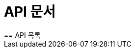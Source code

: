 = API 문서
:doctype: book
:toc: left
:toclevels: 2
:sectlinks:
:source-highlighter: highlightjs
== API 목록

